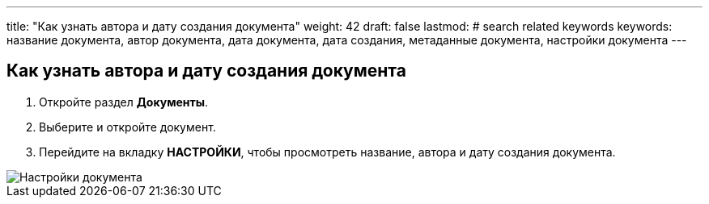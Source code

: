 ---
title: "Как узнать автора и дату создания документа"
weight: 42
draft: false
lastmod:
# search related keywords
keywords: название документа, автор документа, дата документа, дата создания, метаданные документа, настройки документа
---

:toc:
:toclevels: 6
:fileModTime:
:experimental:
:imagesdir: \images\

== Как узнать автора и дату создания документа

. Откройте раздел *Документы*.
. Выберите и откройте документ.
. Перейдите на вкладку *НАСТРОЙКИ*, чтобы просмотреть название, автора и дату создания документа.

image::doc_settings.gif[Настройки документа]

